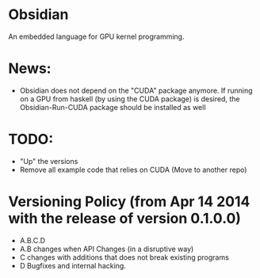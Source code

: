 * Obsidian
  
  An embedded language for GPU kernel programming. 

* News:  
  + Obsidian does not depend on the "CUDA" package anymore. 
    If running on a GPU from haskell (by using the CUDA package) 
    is desired, the Obsidian-Run-CUDA package should be installed as well

* TODO: 
  + "Up" the versions 
  + Remove all example code that relies on CUDA (Move to another repo)  
  

* Versioning Policy (from Apr 14 2014 with the release of version 0.1.0.0) 
  + A.B.C.D  
  + A.B changes when API Changes (in a disruptive way) 
  + C   changes with additions that does not break existing programs 
  + D   Bugfixes and internal hacking. 
